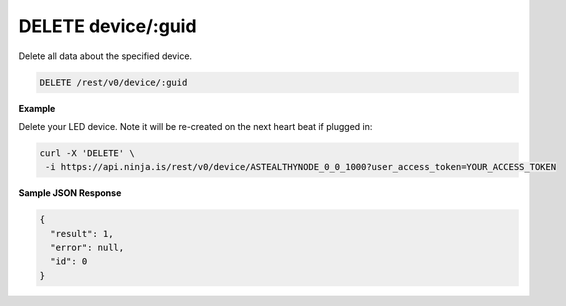 DELETE device/:guid
-------------------

Delete all data about the specified device.

.. code-block:: url

	DELETE /rest/v0/device/:guid

**Example**

Delete your LED device. Note it will be re-created on the next heart beat if plugged in:

.. code-block:: bash
	
	curl -X 'DELETE' \
         -i https://api.ninja.is/rest/v0/device/ASTEALTHYNODE_0_0_1000?user_access_token=YOUR_ACCESS_TOKEN

**Sample JSON Response**

.. code-block:: json
	
	{
	  "result": 1,
	  "error": null,
	  "id": 0
	}
